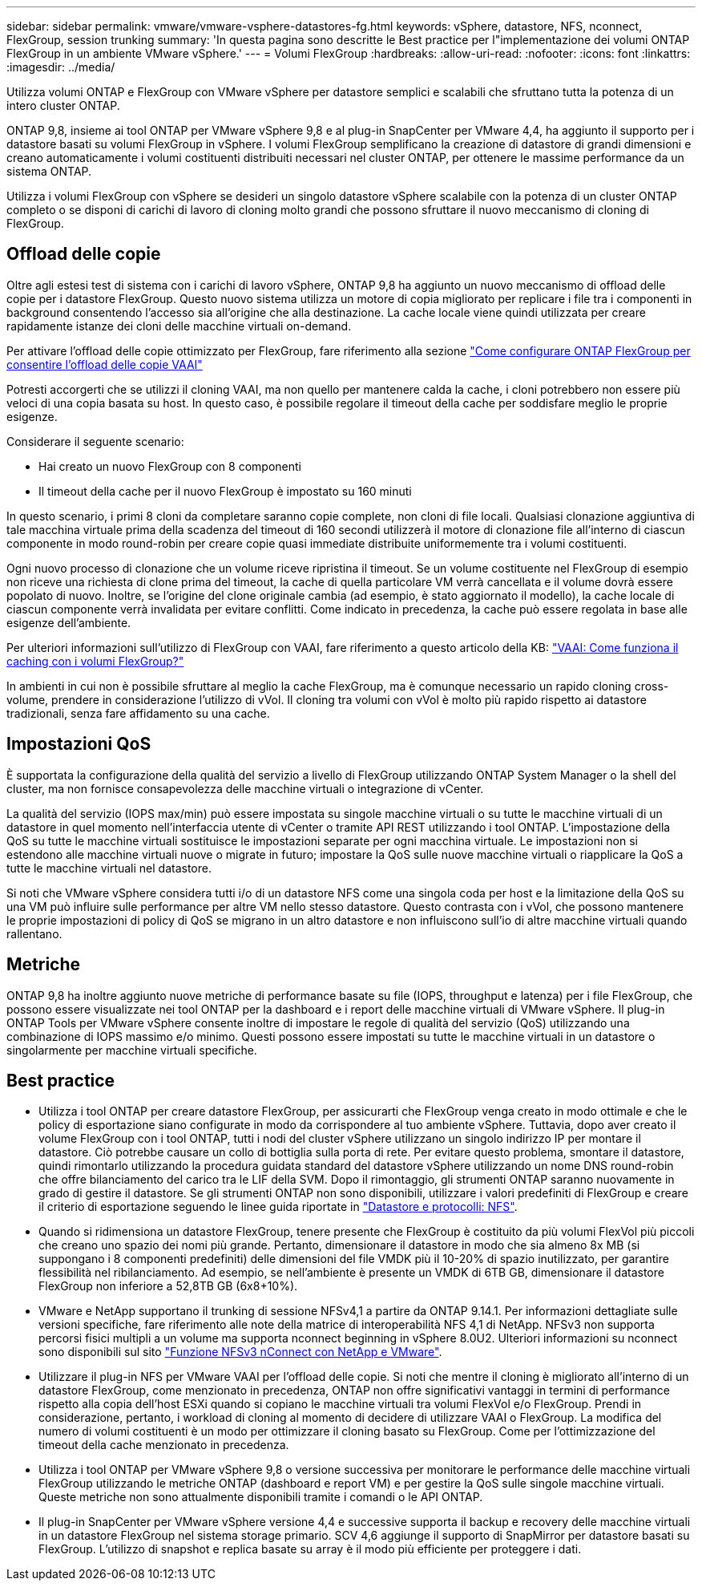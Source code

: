 ---
sidebar: sidebar 
permalink: vmware/vmware-vsphere-datastores-fg.html 
keywords: vSphere, datastore, NFS, nconnect, FlexGroup, session trunking 
summary: 'In questa pagina sono descritte le Best practice per l"implementazione dei volumi ONTAP FlexGroup in un ambiente VMware vSphere.' 
---
= Volumi FlexGroup
:hardbreaks:
:allow-uri-read: 
:nofooter: 
:icons: font
:linkattrs: 
:imagesdir: ../media/


[role="lead"]
Utilizza volumi ONTAP e FlexGroup con VMware vSphere per datastore semplici e scalabili che sfruttano tutta la potenza di un intero cluster ONTAP.

ONTAP 9,8, insieme ai tool ONTAP per VMware vSphere 9,8 e al plug-in SnapCenter per VMware 4,4, ha aggiunto il supporto per i datastore basati su volumi FlexGroup in vSphere. I volumi FlexGroup semplificano la creazione di datastore di grandi dimensioni e creano automaticamente i volumi costituenti distribuiti necessari nel cluster ONTAP, per ottenere le massime performance da un sistema ONTAP.

Utilizza i volumi FlexGroup con vSphere se desideri un singolo datastore vSphere scalabile con la potenza di un cluster ONTAP completo o se disponi di carichi di lavoro di cloning molto grandi che possono sfruttare il nuovo meccanismo di cloning di FlexGroup.



== Offload delle copie

Oltre agli estesi test di sistema con i carichi di lavoro vSphere, ONTAP 9,8 ha aggiunto un nuovo meccanismo di offload delle copie per i datastore FlexGroup. Questo nuovo sistema utilizza un motore di copia migliorato per replicare i file tra i componenti in background consentendo l'accesso sia all'origine che alla destinazione. La cache locale viene quindi utilizzata per creare rapidamente istanze dei cloni delle macchine virtuali on-demand.

Per attivare l'offload delle copie ottimizzato per FlexGroup, fare riferimento alla sezione https://kb.netapp.com/onprem/ontap/dm/VAAI/How_to_Configure_ONTAP_FlexGroups_to_allow_VAAI_copy_offload["Come configurare ONTAP FlexGroup per consentire l'offload delle copie VAAI"]

Potresti accorgerti che se utilizzi il cloning VAAI, ma non quello per mantenere calda la cache, i cloni potrebbero non essere più veloci di una copia basata su host. In questo caso, è possibile regolare il timeout della cache per soddisfare meglio le proprie esigenze.

Considerare il seguente scenario:

* Hai creato un nuovo FlexGroup con 8 componenti
* Il timeout della cache per il nuovo FlexGroup è impostato su 160 minuti


In questo scenario, i primi 8 cloni da completare saranno copie complete, non cloni di file locali. Qualsiasi clonazione aggiuntiva di tale macchina virtuale prima della scadenza del timeout di 160 secondi utilizzerà il motore di clonazione file all'interno di ciascun componente in modo round-robin per creare copie quasi immediate distribuite uniformemente tra i volumi costituenti.

Ogni nuovo processo di clonazione che un volume riceve ripristina il timeout. Se un volume costituente nel FlexGroup di esempio non riceve una richiesta di clone prima del timeout, la cache di quella particolare VM verrà cancellata e il volume dovrà essere popolato di nuovo. Inoltre, se l'origine del clone originale cambia (ad esempio, è stato aggiornato il modello), la cache locale di ciascun componente verrà invalidata per evitare conflitti. Come indicato in precedenza, la cache può essere regolata in base alle esigenze dell'ambiente.

Per ulteriori informazioni sull'utilizzo di FlexGroup con VAAI, fare riferimento a questo articolo della KB: https://kb.netapp.com/?title=onprem%2Fontap%2Fdm%2FVAAI%2FVAAI%3A_How_does_caching_work_with_FlexGroups%253F["VAAI: Come funziona il caching con i volumi FlexGroup?"^]

In ambienti in cui non è possibile sfruttare al meglio la cache FlexGroup, ma è comunque necessario un rapido cloning cross-volume, prendere in considerazione l'utilizzo di vVol. Il cloning tra volumi con vVol è molto più rapido rispetto ai datastore tradizionali, senza fare affidamento su una cache.



== Impostazioni QoS

È supportata la configurazione della qualità del servizio a livello di FlexGroup utilizzando ONTAP System Manager o la shell del cluster, ma non fornisce consapevolezza delle macchine virtuali o integrazione di vCenter.

La qualità del servizio (IOPS max/min) può essere impostata su singole macchine virtuali o su tutte le macchine virtuali di un datastore in quel momento nell'interfaccia utente di vCenter o tramite API REST utilizzando i tool ONTAP. L'impostazione della QoS su tutte le macchine virtuali sostituisce le impostazioni separate per ogni macchina virtuale. Le impostazioni non si estendono alle macchine virtuali nuove o migrate in futuro; impostare la QoS sulle nuove macchine virtuali o riapplicare la QoS a tutte le macchine virtuali nel datastore.

Si noti che VMware vSphere considera tutti i/o di un datastore NFS come una singola coda per host e la limitazione della QoS su una VM può influire sulle performance per altre VM nello stesso datastore. Questo contrasta con i vVol, che possono mantenere le proprie impostazioni di policy di QoS se migrano in un altro datastore e non influiscono sull'io di altre macchine virtuali quando rallentano.



== Metriche

ONTAP 9,8 ha inoltre aggiunto nuove metriche di performance basate su file (IOPS, throughput e latenza) per i file FlexGroup, che possono essere visualizzate nei tool ONTAP per la dashboard e i report delle macchine virtuali di VMware vSphere. Il plug-in ONTAP Tools per VMware vSphere consente inoltre di impostare le regole di qualità del servizio (QoS) utilizzando una combinazione di IOPS massimo e/o minimo. Questi possono essere impostati su tutte le macchine virtuali in un datastore o singolarmente per macchine virtuali specifiche.



== Best practice

* Utilizza i tool ONTAP per creare datastore FlexGroup, per assicurarti che FlexGroup venga creato in modo ottimale e che le policy di esportazione siano configurate in modo da corrispondere al tuo ambiente vSphere. Tuttavia, dopo aver creato il volume FlexGroup con i tool ONTAP, tutti i nodi del cluster vSphere utilizzano un singolo indirizzo IP per montare il datastore. Ciò potrebbe causare un collo di bottiglia sulla porta di rete. Per evitare questo problema, smontare il datastore, quindi rimontarlo utilizzando la procedura guidata standard del datastore vSphere utilizzando un nome DNS round-robin che offre bilanciamento del carico tra le LIF della SVM. Dopo il rimontaggio, gli strumenti ONTAP saranno nuovamente in grado di gestire il datastore. Se gli strumenti ONTAP non sono disponibili, utilizzare i valori predefiniti di FlexGroup e creare il criterio di esportazione seguendo le linee guida riportate in link:vmware-vsphere-datastores-nfs.html["Datastore e protocolli: NFS"].
* Quando si ridimensiona un datastore FlexGroup, tenere presente che FlexGroup è costituito da più volumi FlexVol più piccoli che creano uno spazio dei nomi più grande. Pertanto, dimensionare il datastore in modo che sia almeno 8x MB (si suppongano i 8 componenti predefiniti) delle dimensioni del file VMDK più il 10-20% di spazio inutilizzato, per garantire flessibilità nel ribilanciamento. Ad esempio, se nell'ambiente è presente un VMDK di 6TB GB, dimensionare il datastore FlexGroup non inferiore a 52,8TB GB (6x8+10%).
* VMware e NetApp supportano il trunking di sessione NFSv4,1 a partire da ONTAP 9.14.1. Per informazioni dettagliate sulle versioni specifiche, fare riferimento alle note della matrice di interoperabilità NFS 4,1 di NetApp. NFSv3 non supporta percorsi fisici multipli a un volume ma supporta nconnect beginning in vSphere 8.0U2. Ulteriori informazioni su nconnect sono disponibili sul sito link:https://docs.netapp.com/us-en/netapp-solutions/virtualization/vmware-vsphere8-nfsv3-nconnect.html["Funzione NFSv3 nConnect con NetApp e VMware"].
* Utilizzare il plug-in NFS per VMware VAAI per l'offload delle copie. Si noti che mentre il cloning è migliorato all'interno di un datastore FlexGroup, come menzionato in precedenza, ONTAP non offre significativi vantaggi in termini di performance rispetto alla copia dell'host ESXi quando si copiano le macchine virtuali tra volumi FlexVol e/o FlexGroup. Prendi in considerazione, pertanto, i workload di cloning al momento di decidere di utilizzare VAAI o FlexGroup. La modifica del numero di volumi costituenti è un modo per ottimizzare il cloning basato su FlexGroup. Come per l'ottimizzazione del timeout della cache menzionato in precedenza.
* Utilizza i tool ONTAP per VMware vSphere 9,8 o versione successiva per monitorare le performance delle macchine virtuali FlexGroup utilizzando le metriche ONTAP (dashboard e report VM) e per gestire la QoS sulle singole macchine virtuali. Queste metriche non sono attualmente disponibili tramite i comandi o le API ONTAP.
* Il plug-in SnapCenter per VMware vSphere versione 4,4 e successive supporta il backup e recovery delle macchine virtuali in un datastore FlexGroup nel sistema storage primario. SCV 4,6 aggiunge il supporto di SnapMirror per datastore basati su FlexGroup. L'utilizzo di snapshot e replica basate su array è il modo più efficiente per proteggere i dati.

